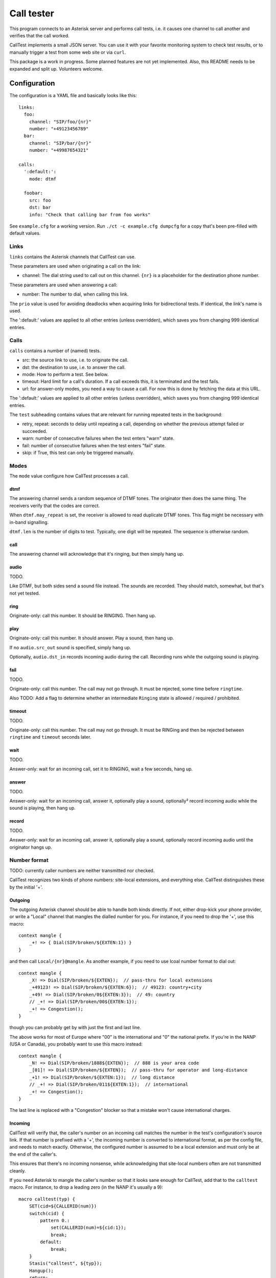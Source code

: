 ===========
Call tester
===========

This program connects to an Asterisk server and performs call tests, i.e.
it causes one channel to call another and verifies that the call worked.

CallTest implements a small JSON server. You can use it with your favorite
monitoring system to check test results, or to manually trigger a test from
some web site or via ``curl``.

This package is a work in progress. Some planned features are not yet implemented.
Also, this README needs to be expanded and split up. Volunteers welcome.

Configuration
=============

The configuration is a YAML file and basically looks like this::

    links: 
      foo:
        channel: "SIP/foo/{nr}"
        number: "+49123456789"
      bar:
        channel: "SIP/bar/{nr}"
        number: "+49987654321"

    calls:
      ':default:':
        mode: dtmf

      foobar:
        src: foo
        dst: bar
        info: "Check that calling bar from foo works"


See ``example.cfg`` for a working version. Run ``./ct -c example.cfg
dumpcfg`` for a copy that's been pre-filled with default values.

Links
+++++

``links`` contains the Asterisk channels that CallTest can use.

These parameters are used when originating a call on the link:

* channel: The dial string used to call out on this channel. ``{nr}`` is a
  placeholder for the destination phone number.

These parameters are used when answering a call:

* number: The number to dial, when calling this link.

The ``prio`` value is used for avoiding deadlocks when acquiring links for
bidirectional tests. If identical, the link's name is used.

The ':default:' values are applied to all other entries (unless overridden),
which saves you from changing 999 identical entries.


Calls
+++++

``calls`` contains a number of (named) tests.

* src: the source link to use, i.e. to originate the call.

* dst: the destination to use, i.e. to answer the call.

* mode: How to perform a test. See below.

* timeout: Hard limit for a call's duration. If a call exceeds this,
  it is terminated and the test fails.

* url: for answer-only modes, you need a way to cause a call. For now this
  is done by fetching the data at this URL.

The ':default:' values are applied to all other entries (unless overridden),
which saves you from changing 999 identical entries.

The ``test`` subheading contains values that are relevant for running
repeated tests in the background:

* retry, repeat: seconds to delay until repeating a call, depending on
  whether the previous attempt failed or succeeded.

* warn: number of consecutive failures when the test enters "warn" state.

* fail: number of consecutive failures when the test enters "fail" state.

* skip: if True, this test can only be triggered manually.


Modes
+++++

The ``mode`` value configure how CallTest processes a call.

dtmf
----

The answering channel sends a random sequence of DTMF tones. The originator
then does the same thing. The receivers verify that the codes are correct.

When ``dtmf.may_repeat`` is set, the receiver is allowed to read duplicate DTMF
tones. This flag might be necessary with in-band signalling.

``dtmf.len`` is the number of digits to test. Typically, one digit will be
repeated. The sequence is otherwise random.

call
----

The answering channel will acknowledge that it's ringing, but then simply
hang up.

audio
-----

TODO.

Like DTMF, but both sides send a sound file instead. The sounds are
recorded. They should match, somewhat, but that's not yet tested.

ring
----

Originate-only: call this number. It should be RINGING. Then hang up.

play
----

Originate-only: call this number. It should answer. Play a sound, then
hang up.

If no ``audio.src_out`` sound is specified, simply hang up.

Optionally, ``audio.dst_in`` records incoming audio during the call.
Recording runs while the outgoing sound is playing.


fail
----

TODO.

Originate-only: call this number. The call may not go through. It must be
rejected, some time before ``ringtime``.

Also TODO: Add a flag to determine whether an intermediate ``Ringing``
state is allowed / required / prohibited.


timeout
-------

TODO.

Originate-only: call this number. The call may not go through. It must be
RINGing and then be rejected between ``ringtime`` and ``timeout`` seconds
later.


wait
----

TODO.

Answer-only: wait for an incoming call, set it to RINGING, wait a few
seconds, hang up.


answer
------

TODO.

Answer-only: wait for an incoming call, answer it, optionally play a sound,
optionally² record incoming audio while the sound is playing, then hang up.


record
------

TODO.

Answer-only:  wait for an incoming call, answer it, optionally play a sound,
optionally record incoming audio until the originator hangs up.


Number format
+++++++++++++

TODO: currently caller numbers are neither transmitted nor checked.

CallTest recognizes two kinds of phone numbers: site-local extensions, and
everything else. CallTest distinguishes these by the initial '+'.

Outgoing
--------

The outgoing Asterisk channel should be able to handle both kinds directly.
If not, either drop-kick your phone provider, or write a "Local" channel
that mangles the dialled number for you. For instance, if you need to drop
the '+', use this macro::

    context mangle {
        _+! => { Dial(SIP/broken/${EXTEN:1}) }
    }

and then call ``Local/{nr}@mangle``. As another example, if you need to use
lcoal number format to dial out::

    context mangle {
        _X! => Dial(SIP/broken/${EXTEN});  // pass-thru for local extensions
        _+49123! => Dial(SIP/broken/${EXTEN:6});  // 49123: country+city
        _+49! => Dial(SIP/broken/0${EXTEN:3});  // 49: country
        // _+! => Dial(SIP/broken/00${EXTEN:1});
        _+! => Congestion();
    }

though you can probably get by with just the first and last line.

The above works for most of Europe where "00" is the international and "0"
the national prefix. If you're in the NANP (USA or Canada), you probably
want to use this macro instead::

    context mangle {
        _N! => Dial(SIP/broken/1888${EXTEN});  // 888 is your area code
        _[01]! => Dial(SIP/broken/${EXTEN});  // pass-thru for operator and long-distance
        _+1! => Dial(SIP/broken/${EXTEN:1});  // long distance
        // _+! => Dial(SIP/broken/011${EXTEN:1});  // international
        _+! => Congestion();
    }

The last line is replaced with a "Congestion" blocker so that a mistake
won't cause international charges.

Incoming
--------

CallTest will verify that, the caller's number on an incoming call matches
the number in the test's configuration's source link. If that number is
prefixed with a '+', the incoming number is converted to international
format, as per the config file, and needs to match exactly. Otherwise, the
configured number is assumed to be a local extension and must only be at
the end of the caller's.

This ensures that there's no incoming nonsense, while acknowledging that
site-local numbers often are not transmitted cleanly.

If you need Asterisk to mangle the caller's number so that it looks sane
enough for CallTest, add that to the ``calltest`` macro. For instance, to
drop a leading zero (in the NANP it's usually a 9)::

    macro calltest(typ) {
        SET(cid=${CALLERID(num)})
        switch(cid) {
            pattern 0.:
                set(CALLERID(num)=${cid:1});
                break;
            default:
                break;
        }
        Stasis("calltest", ${typ});
        Hangup();
        return;
    }

Asterisk configuration
++++++++++++++++++++++

Server connection
-----------------

Some parameters in the ``asterisk``section require further elucidation.

* app: 

* audio: the (base of) the "sound" URL which Asterisk will use to find your
  test's outgoing sound files. Should be ``sound:/some/absolute/path``.

Test setup
----------

Asterisk needs to know how to direct incoming calls to the tester. This is
typically done with a Stasis macro. This is for ``extensions.ael``::

    macro calltest(link,nr) {
        Stasis(calltest,${link},${nr});
        Hangup();
        return;
    }

* calltest: the ``asterisk.app`` config parameter. 

* link: the name of the link, in ``asterisk.link``.

* nr: the incoming destination phone number.

You'd call this macro from your context::

    1234 => &calltest(foo,${EXTEN});

If you want to route all incoming calls on a channel to this macro, use
something like this context::

context ext_bar {
        s => &calltest(bar,);
        i => &calltest(bar,${INVALID_EXTEN});
        _+! => &calltest(bar,${EXTEN});
        _X! => &calltest(bar,${EXTEN});
        h => Hangup();
}

Warning::

    These calls all have no spaces after the argument-separating commas.
    This is important.

Line setup
----------

PJSIP is not very forgiving. Sample config: TODO.

In lieu of voice quality checking, which this system does not yet do, you
might want to simply set your endpoints' DTMF mode to "inband". Don't use a
compressing codec when you do this. You might need to set the test's
``dtmf_may_repeat`` option. However, in-band DTMF is not particularly
reliable and may break randomly.

The random DTMF sequence only uses digits because letters are not
universally passed on, while ``#`` and ``*`` may be interpreted and thus
swallowed by intermediate systems.

Testing
-------

This package contains an ``example.cfg`` configuration. To use it, your
``asterisk.ael`` file should contain these lines::

    macro calltest(link, nr) {
        Stasis(calltest,${link},${nr});
        Hangup();
        return;
    }

    context direct {
        _.! => &calltest(${EXTEN},);

        answer => {
            Wait(1);
            Answer();
            Wait(5);
            Hangup();
        }
        ringing => {
            Wait(1);
            Ringing();
            Wait(5);
            Hangup();
        }
        progress => {
            Wait(1);
            Progress();
            Wait(5);
            Hangup();
        }   
    }

Add this to your ``ari.conf``:

    [example]
    type = user
    password = oh_no_you_do_not
    password_format = plain

Finally, add ``enabled=yes`` to the ``[general]`` section of ``http.conf``.

After doing all of this and restarting your Asterisk (reloading "ael",
"http" and "res_ari" should work too), the command ``./ct -c example.cfg
run`` should pass.

